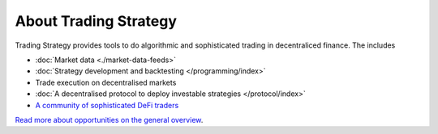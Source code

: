 About Trading Strategy
======================

Trading Strategy provides tools to do algorithmic and sophisticated trading in decentraliced finance.
The includes

- :doc:`Market data <./market-data-feeds>`
- :doc:`Strategy development and backtesting </programming/index>`
- Trade execution on decentralised markets
- :doc:`A decentralised protocol to deploy investable strategies </protocol/index>`
- `A community of sophisticated DeFi traders <https://tradingstrategy.ai/community>`_

`Read more about opportunities on the general overview <https://tradingstrategy.ai/about>`_.



